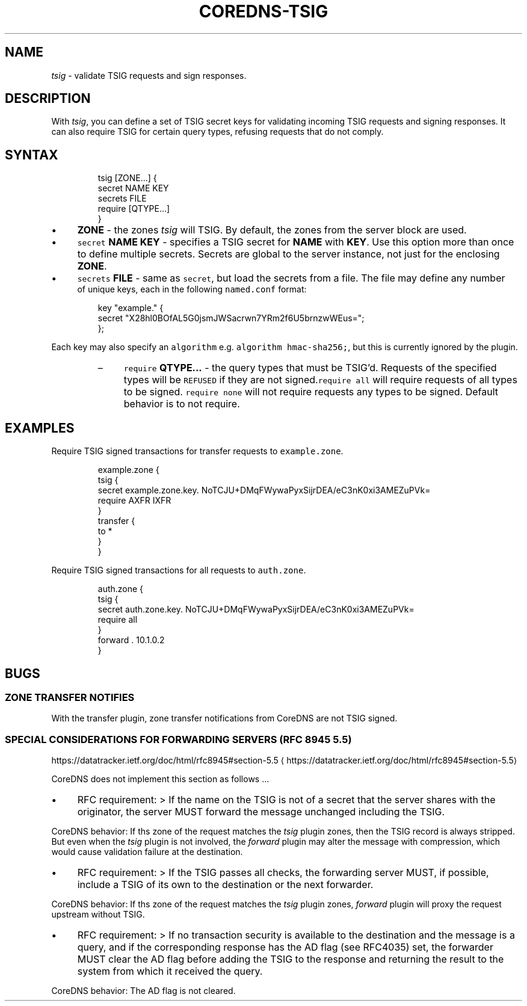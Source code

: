 .\" Generated by Mmark Markdown Processer - mmark.miek.nl
.TH "COREDNS-TSIG" 7 "July 2022" "CoreDNS" "CoreDNS Plugins"

.SH "NAME"
.PP
\fItsig\fP - validate TSIG requests and sign responses.

.SH "DESCRIPTION"
.PP
With \fItsig\fP, you can define a set of TSIG secret keys for validating incoming TSIG requests and signing
responses. It can also require TSIG for certain query types, refusing requests that do not comply.

.SH "SYNTAX"
.PP
.RS

.nf
tsig [ZONE...] {
  secret NAME KEY
  secrets FILE
  require [QTYPE...]
}

.fi
.RE

.IP \(bu 4
\fBZONE\fP - the zones \fItsig\fP will TSIG.  By default, the zones from the server block are used.
.IP \(bu 4
\fB\fCsecret\fR \fBNAME\fP \fBKEY\fP - specifies a TSIG secret for \fBNAME\fP with \fBKEY\fP. Use this option more than once
to define multiple secrets. Secrets are global to the server instance, not just for the enclosing \fBZONE\fP.
.IP \(bu 4
\fB\fCsecrets\fR \fBFILE\fP - same as \fB\fCsecret\fR, but load the secrets from a file. The file may define any number
 of unique keys, each in the following \fB\fCnamed.conf\fR format:

.PP
.RS

.nf
 key "example." {
     secret "X28hl0BOfAL5G0jsmJWSacrwn7YRm2f6U5brnzwWEus=";
 };

.fi
.RE


Each key may also specify an \fB\fCalgorithm\fR e.g. \fB\fCalgorithm hmac-sha256;\fR, but this is currently ignored by the plugin.

.RS
.IP \(en 4
\fB\fCrequire\fR \fBQTYPE...\fP - the query types that must be TSIG'd. Requests of the specified types
will be \fB\fCREFUSED\fR if they are not signed.\fB\fCrequire all\fR will require requests of all types to be
signed. \fB\fCrequire none\fR will not require requests any types to be signed. Default behavior is to not require.

.RE


.SH "EXAMPLES"
.PP
Require TSIG signed transactions for transfer requests to \fB\fCexample.zone\fR.

.PP
.RS

.nf
example.zone {
  tsig {
    secret example.zone.key. NoTCJU+DMqFWywaPyxSijrDEA/eC3nK0xi3AMEZuPVk=
    require AXFR IXFR
  }
  transfer {
    to *
  }
}

.fi
.RE

.PP
Require TSIG signed transactions for all requests to \fB\fCauth.zone\fR.

.PP
.RS

.nf
auth.zone {
  tsig {
    secret auth.zone.key. NoTCJU+DMqFWywaPyxSijrDEA/eC3nK0xi3AMEZuPVk=
    require all
  }
  forward . 10.1.0.2
}

.fi
.RE

.SH "BUGS"
.SS "ZONE TRANSFER NOTIFIES"
.PP
With the transfer plugin, zone transfer notifications from CoreDNS are not TSIG signed.

.SS "SPECIAL CONSIDERATIONS FOR FORWARDING SERVERS (RFC 8945 5.5)"
.PP
https://datatracker.ietf.org/doc/html/rfc8945#section-5.5
\[la]https://datatracker.ietf.org/doc/html/rfc8945#section-5.5\[ra]

.PP
CoreDNS does not implement this section as follows ...

.IP \(bu 4
RFC requirement:
> If the name on the TSIG is not
of a secret that the server shares with the originator, the server
MUST forward the message unchanged including the TSIG.


.PP
CoreDNS behavior:
If ths zone of the request matches the \fItsig\fP plugin zones, then the TSIG record
is always stripped. But even when the \fItsig\fP plugin is not involved, the \fIforward\fP plugin
may alter the message with compression, which would cause validation failure
at the destination.

.IP \(bu 4
RFC requirement:
> If the TSIG passes all checks, the forwarding
server MUST, if possible, include a TSIG of its own to the
destination or the next forwarder.


.PP
CoreDNS behavior:
If ths zone of the request matches the \fItsig\fP plugin zones, \fIforward\fP plugin will
proxy the request upstream without TSIG.

.IP \(bu 4
RFC requirement:
> If no transaction security is
available to the destination and the message is a query, and if the
corresponding response has the AD flag (see RFC4035) set, the
forwarder MUST clear the AD flag before adding the TSIG to the
response and returning the result to the system from which it
received the query.


.PP
CoreDNS behavior:
The AD flag is not cleared.
